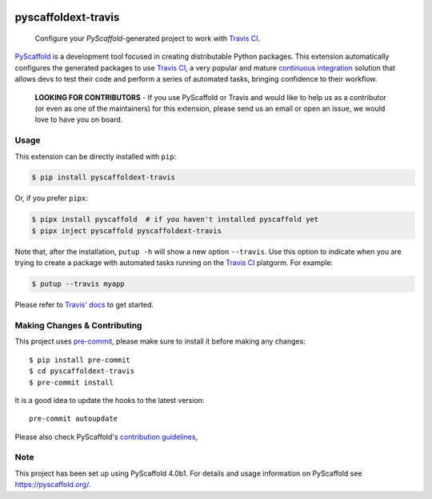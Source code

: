 .. image:: https://api.cirrus-ci.com/github/pyscaffold/pyscaffoldext-travis.svg?branch=master
    :alt: Built Status
    :target: https://cirrus-ci.com/github/pyscaffold/pyscaffoldext-travis
.. image:: https://readthedocs.org/projects/pyscaffoldext-travis/badge/?version=latest
    :alt: ReadTheDocs
    :target: https://pyscaffoldext-travis.readthedocs.io/
.. image:: https://img.shields.io/coveralls/github/pyscaffold/pyscaffoldext-travis/master.svg
    :alt: Coveralls
    :target: https://coveralls.io/r/pyscaffold/pyscaffoldext-travis
.. image:: https://img.shields.io/pypi/v/pyscaffoldext-travis.svg
    :alt: PyPI-Server
    :target: https://pypi.org/project/pyscaffoldext-travis/

====================
pyscaffoldext-travis
====================


    Configure your `PyScaffold`-generated project to work with `Travis CI`_.


`PyScaffold`_ is a development tool focused in creating distributable Python packages.
This extension automatically configures the generated packages to use `Travis CI`_,
a very popular and mature `continuous integration`_ solution that allows devs to
test their code and perform a series of automated tasks, bringing confidence to
their workflow.

    **LOOKING FOR CONTRIBUTORS** - If you use PyScaffold or Travis and would
    like to help us as a contributor (or even as one of the maintainers) for
    this extension, please send us an email or open an issue, we would love to
    have you on board.


Usage
=====

This extension can be directly installed with ``pip``:

.. code-block:: bash

    $ pip install pyscaffoldext-travis

Or, if you prefer ``pipx``:

.. code-block:: shell

   $ pipx install pyscaffold  # if you haven't installed pyscaffold yet
   $ pipx inject pyscaffold pyscaffoldext-travis

Note that, after the installation, ``putup -h`` will show a new option
``--travis``. Use this option to indicate when you are trying to create a
package with automated tasks running on the `Travis CI`_ platgorm.
For example:

.. code-block:: shell

   $ putup --travis myapp

Please refer to `Travis' docs`_ to get started.

.. _pyscaffold-notes:

Making Changes & Contributing
=============================

This project uses `pre-commit`_, please make sure to install it before making any
changes::

    $ pip install pre-commit
    $ cd pyscaffoldext-travis
    $ pre-commit install

It is a good idea to update the hooks to the latest version::

    pre-commit autoupdate

Please also check PyScaffold's `contribution guidelines`_,

Note
====

This project has been set up using PyScaffold 4.0b1. For details and usage
information on PyScaffold see https://pyscaffold.org/.


.. _PyScaffold: https://pyscaffold.org
.. _Travis CI: https://travis-ci.com
.. _pre-commit: http://pre-commit.com/
.. _continuous integration: https://en.wikipedia.org/wiki/Continuous_integration
.. _Travis' docs: https://docs.travis-ci.com
.. _contribution guidelines: https://pyscaffold.org/en/latest/contributing.html
